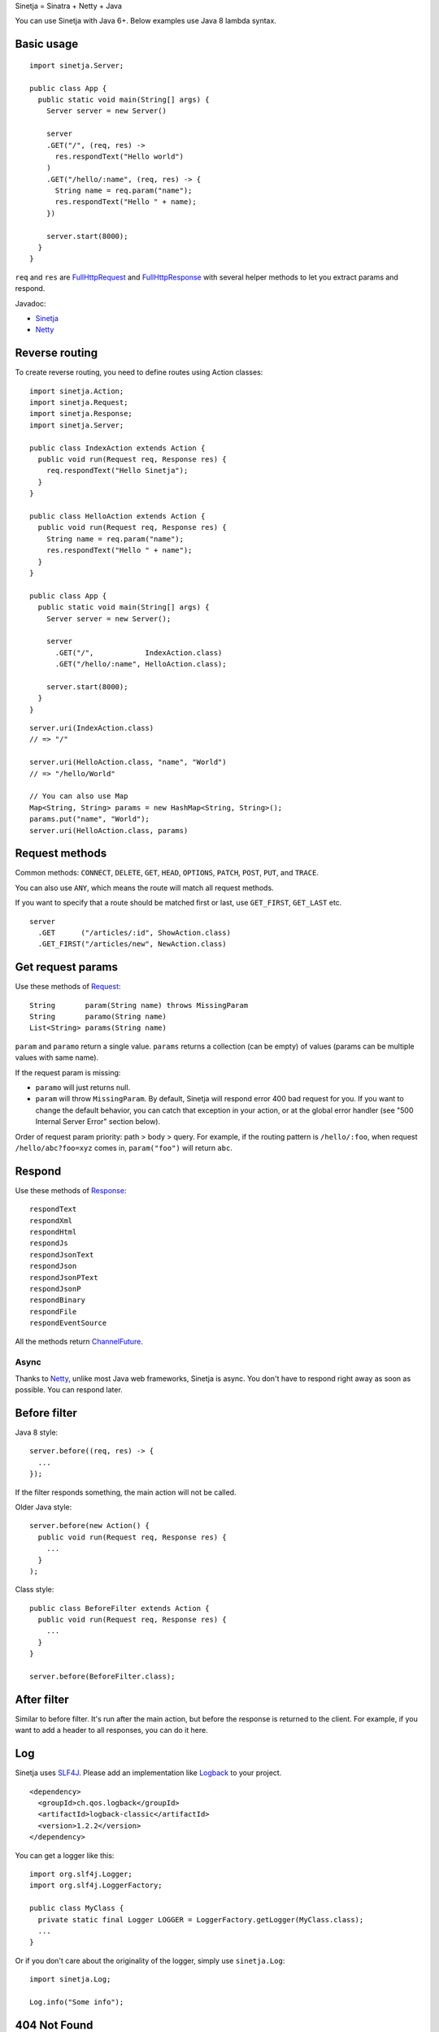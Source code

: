Sinetja = Sinatra + Netty + Java

You can use Sinetja with Java 6+.
Below examples use Java 8 lambda syntax.

Basic usage
~~~~~~~~~~~

::

  import sinetja.Server;

  public class App {
    public static void main(String[] args) {
      Server server = new Server()

      server
      .GET("/", (req, res) ->
        res.respondText("Hello world")
      )
      .GET("/hello/:name", (req, res) -> {
        String name = req.param("name");
        res.respondText("Hello " + name);
      })

      server.start(8000);
    }
  }

``req`` and ``res`` are
`FullHttpRequest <http://netty.io/4.1/api/io/netty/handler/codec/http/FullHttpRequest.html>`_
and
`FullHttpResponse <http://netty.io/4.1/api/io/netty/handler/codec/http/FullHttpResponse.html>`_
with several helper methods to let you extract params and respond.

Javadoc:

* `Sinetja <http://sinetja.github.io/sinetja>`_
* `Netty <http://netty.io/4.1/api/io/netty/handler/codec/http/package-summary.html>`_

Reverse routing
~~~~~~~~~~~~~~~

To create reverse routing, you need to define routes using Action classes:

::

  import sinetja.Action;
  import sinetja.Request;
  import sinetja.Response;
  import sinetja.Server;

  public class IndexAction extends Action {
    public void run(Request req, Response res) {
      req.respondText("Hello Sinetja");
    }
  }

  public class HelloAction extends Action {
    public void run(Request req, Response res) {
      String name = req.param("name");
      res.respondText("Hello " + name");
    }
  }

  public class App {
    public static void main(String[] args) {
      Server server = new Server();

      server
        .GET("/",            IndexAction.class)
        .GET("/hello/:name", HelloAction.class);

      server.start(8000);
    }
  }

::

  server.uri(IndexAction.class)
  // => "/"

  server.uri(HelloAction.class, "name", "World")
  // => "/hello/World"

  // You can also use Map
  Map<String, String> params = new HashMap<String, String>();
  params.put("name", "World");
  server.uri(HelloAction.class, params)

Request methods
~~~~~~~~~~~~~~~

Common methods:
``CONNECT``, ``DELETE``, ``GET``, ``HEAD``, ``OPTIONS``,
``PATCH``, ``POST``, ``PUT``, and ``TRACE``.

You can also use ``ANY``, which means the route will match all request methods.

If you want to specify that a route should be matched first or last, use
``GET_FIRST``, ``GET_LAST`` etc.

::

  server
    .GET      ("/articles/:id", ShowAction.class)
    .GET_FIRST("/articles/new", NewAction.class)

Get request params
~~~~~~~~~~~~~~~~~~

Use these methods of `Request <http://sinetja.github.io/sinetja/sinetja/Request.html>`_:

::

  String       param(String name) throws MissingParam
  String       paramo(String name)
  List<String> params(String name)

``param`` and ``paramo`` return a single value.
``params`` returns a collection (can be empty) of values (params can be multiple values with same name).

If the request param is missing:

* ``paramo`` will just returns null.
* ``param`` will throw ``MissingParam``. By default, Sinetja will respond error
  400 bad request for you. If you want to change the default behavior, you can catch that
  exception in your action, or at the global error handler (see
  "500 Internal Server Error" section below).

Order of request param priority: path > body > query. For example, if the routing pattern is
``/hello/:foo``, when request ``/hello/abc?foo=xyz`` comes in, ``param("foo")`` will return ``abc``.

Respond
~~~~~~~

Use these methods of `Response <http://sinetja.github.io/sinetja/sinetja/Response.html>`_:

::

  respondText
  respondXml
  respondHtml
  respondJs
  respondJsonText
  respondJson
  respondJsonPText
  respondJsonP
  respondBinary
  respondFile
  respondEventSource

All the methods return `ChannelFuture <http://netty.io/4.1/api/io/netty/channel/ChannelFuture.html>`_.

Async
^^^^^

Thanks to `Netty <http://netty.io/>`_, unlike most Java web frameworks,
Sinetja is async. You don't have to respond right away as soon as possible.
You can respond later.

Before filter
~~~~~~~~~~~~~

Java 8 style:

::

  server.before((req, res) -> {
    ...
  });

If the filter responds something, the main action will not be called.

Older Java style:

::

  server.before(new Action() {
    public void run(Request req, Response res) {
      ...
    }
  );

Class style:

::

  public class BeforeFilter extends Action {
    public void run(Request req, Response res) {
      ...
    }
  }

  server.before(BeforeFilter.class);

After filter
~~~~~~~~~~~~

Similar to before filter.
It's run after the main action, but before the response is returned to the client.
For example, if you want to add a header to all responses, you can do it here.

Log
~~~

Sinetja uses `SLF4J <www.slf4j.org>`_.
Please add an implementation like `Logback <http://logback.qos.ch/>`_ to your project.

::

  <dependency>
    <groupId>ch.qos.logback</groupId>
    <artifactId>logback-classic</artifactId>
    <version>1.2.2</version>
  </dependency>

You can get a logger like this:

::

  import org.slf4j.Logger;
  import org.slf4j.LoggerFactory;

  public class MyClass {
    private static final Logger LOGGER = LoggerFactory.getLogger(MyClass.class);
    ...
  }

Or if you don't care about the originality of the logger, simply use ``sinetja.Log``:

::

  import sinetja.Log;

  Log.info("Some info");


404 Not Found
~~~~~~~~~~~~~

If there's no matched action, Sinetja will automatically respond simple
"Not Found" text for you.

If you want to handle yourself:

Java 8 style:

::

  import io.netty.handler.codec.http.HttpResponseStatus;

  server.notFound((req, res) -> {
    String uri = req.getUri();
    Log.info("User tried to access nonexistent path: {}", uri);
    res.setStatus(HttpResponseStatus.NOT_FOUND);
    res.respondText("Not Found: " + uri);
  });

Class style:

::

  public class NotFound extends Action {
    public void run(Request req, Response res) {
      String uri = request.getUri();
      Log.info("User tried to access nonexistant path: {}", uri);
      res.setStatus(HttpResponseStatus.NOT_FOUND);
      res.respondText("Not Found: " + uri);
    }
  }

  server.notFound(NotFound.class);

500 Internal Server Error
~~~~~~~~~~~~~~~~~~~~~~~~~

By default, Sinetja will automatically respond simple
"Internal Server Error" text for you.

If you want to handle yourself:

Java 8 style:

::

  import io.netty.handler.codec.http.HttpResponseStatus;

  server.error((req, res, e) -> {
    Log.error("Error with request: {}", req, e);
    res.setStatus(HttpResponseStatus.INTERNAL_SERVER_ERROR);
    res.respondText("Internal Server Error");
  });

Class style:

::

  public class ErrorHandler extends ErrorHandler {
    public void run(Request req, Response res, Exception e) {
      Log.error("Error with request: {}", req, e);
      res.setStatus(HttpResponseStatus.INTERNAL_SERVER_ERROR);
      res.respondText("Internal Server Error");
    }
  }

  server.error(ErrorHandler.class);

HTTPS
~~~~~

Use autogenerated selfsigned certificate:

::

  server.jdkSsl()

or (Apache Portable Runtime and OpenSSL libs must be in load path such as system
library directories, $LD_LIBRARY_PATH on *nix or %PATH% on Windows):

::

  server.openSsl()

If you want to use your own certificate, use one of these methods:

::

  jdkSsl(String certChainFile, String keyFile)
  jdkSsl(String certChainFile, String keyFile, String keyPassword)

  openSsl(String certChainFile, String keyFile)
  openSsl(String certChainFile, String keyFile, String keyPassword)

The above are utility methods for setting `SslContext <http://netty.io/4.1/api/io/netty/handler/ssl/SslContext.html>`_.
If you want to set it directly:

::

   sslContext(SslContext sslContext)

CORS
~~~~

To tell the server to handle `CORS <http://en.wikipedia.org/wiki/Cross-origin_resource_sharing>`_,
set `CorsConfig <http://netty.io/4.1/api/io/netty/handler/codec/http/cors/CorsConfig.html>`_:

::

  import io.netty.handler.codec.http.cors.CorsConfig;

  CorsConfig config = CorsConfig.withAnyOrigin().build();
  server.cors(config);

New project skeleton
~~~~~~~~~~~~~~~~~~~~

* `Sinetja-Skeleton8 <https://github.com/sinetja/sinetja-skeleton8>`_:
  If you want to use Java 8 with its lambda syntax.
* `Sinetja-Skeleton <https://github.com/sinetja/sinetja-skeleton>`_:
  If you use older Java.
* `Sinetja-Scaleton <https://github.com/sinetja/sinetja-scaleton>`_:
  If you use Scala. Please also try `Xitrum <http://xitrum-framework.github.io/>`_.

`Discussion mailing list (Google group) <https://groups.google.com/group/sinetja>`_

Maven
~~~~~

::

  <dependency>
    <groupId>tv.cntt</groupId>
    <artifactId>sinetja</artifactId>
    <version>1.3.0</version>
  </dependency>

You should also add `Javassist <http://javassist.org/>`_ because it boosts Netty speed:

::

  <dependency>
    <groupId>org.javassist</groupId>
    <artifactId>javassist</artifactId>
    <version>3.21.0-GA</version>
  </dependency>
